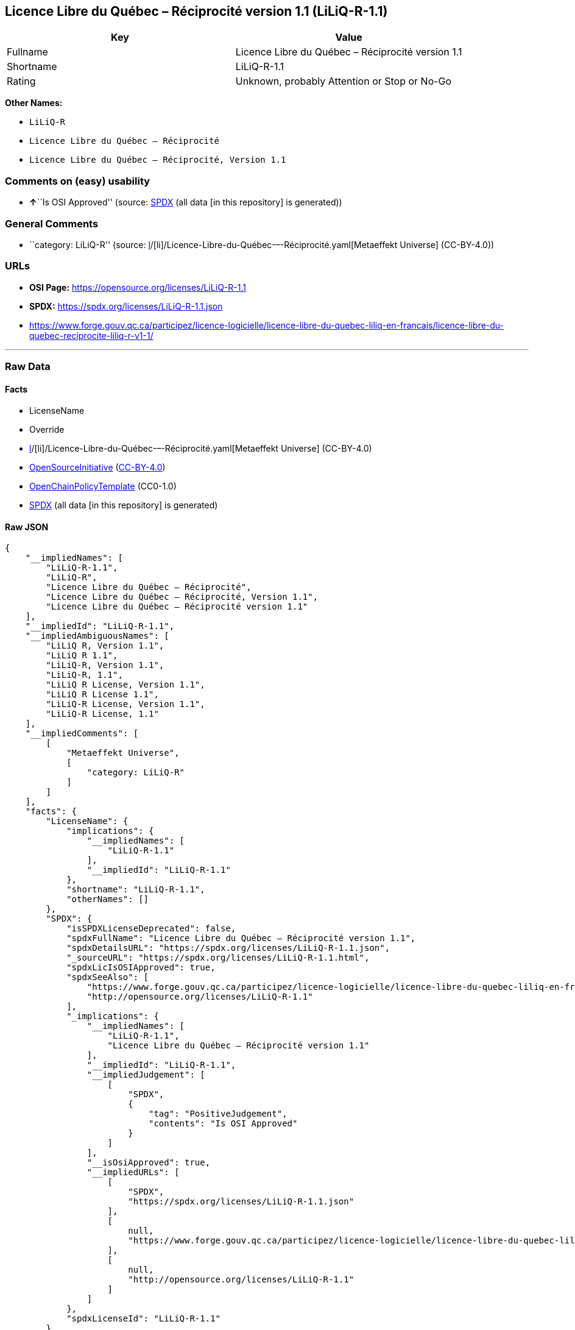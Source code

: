 == Licence Libre du Québec – Réciprocité version 1.1 (LiLiQ-R-1.1)

[cols=",",options="header",]
|===
|Key |Value
|Fullname |Licence Libre du Québec – Réciprocité version 1.1
|Shortname |LiLiQ-R-1.1
|Rating |Unknown, probably Attention or Stop or No-Go
|===

*Other Names:*

* `LiLiQ-R`
* `Licence Libre du Québec – Réciprocité`
* `Licence Libre du Québec – Réciprocité, Version 1.1`

=== Comments on (easy) usability

* **↑**``Is OSI Approved'' (source:
https://spdx.org/licenses/LiLiQ-R-1.1.html[SPDX] (all data [in this
repository] is generated))

=== General Comments

* ``category: LiLiQ-R'' (source:
https://github.com/org-metaeffekt/metaeffekt-universe/blob/main/src/main/resources/ae-universe/[l]/[li]/Licence-Libre-du-Québec-–-Réciprocité.yaml[Metaeffekt
Universe] (CC-BY-4.0))

=== URLs

* *OSI Page:* https://opensource.org/licenses/LiLiQ-R-1.1
* *SPDX:* https://spdx.org/licenses/LiLiQ-R-1.1.json
* https://www.forge.gouv.qc.ca/participez/licence-logicielle/licence-libre-du-quebec-liliq-en-francais/licence-libre-du-quebec-reciprocite-liliq-r-v1-1/

'''''

=== Raw Data

==== Facts

* LicenseName
* Override
* https://github.com/org-metaeffekt/metaeffekt-universe/blob/main/src/main/resources/ae-universe/[l]/[li]/Licence-Libre-du-Québec-–-Réciprocité.yaml[Metaeffekt
Universe] (CC-BY-4.0)
* https://opensource.org/licenses/[OpenSourceInitiative]
(https://creativecommons.org/licenses/by/4.0/legalcode[CC-BY-4.0])
* https://github.com/OpenChain-Project/curriculum/raw/ddf1e879341adbd9b297cd67c5d5c16b2076540b/policy-template/Open%20Source%20Policy%20Template%20for%20OpenChain%20Specification%201.2.ods[OpenChainPolicyTemplate]
(CC0-1.0)
* https://spdx.org/licenses/LiLiQ-R-1.1.html[SPDX] (all data [in this
repository] is generated)

==== Raw JSON

....
{
    "__impliedNames": [
        "LiLiQ-R-1.1",
        "LiLiQ-R",
        "Licence Libre du Québec – Réciprocité",
        "Licence Libre du Québec – Réciprocité, Version 1.1",
        "Licence Libre du Québec – Réciprocité version 1.1"
    ],
    "__impliedId": "LiLiQ-R-1.1",
    "__impliedAmbiguousNames": [
        "LiLiQ R, Version 1.1",
        "LiLiQ R 1.1",
        "LiLiQ-R, Version 1.1",
        "LiLiQ-R, 1.1",
        "LiLiQ R License, Version 1.1",
        "LiLiQ R License 1.1",
        "LiLiQ-R License, Version 1.1",
        "LiLiQ-R License, 1.1"
    ],
    "__impliedComments": [
        [
            "Metaeffekt Universe",
            [
                "category: LiLiQ-R"
            ]
        ]
    ],
    "facts": {
        "LicenseName": {
            "implications": {
                "__impliedNames": [
                    "LiLiQ-R-1.1"
                ],
                "__impliedId": "LiLiQ-R-1.1"
            },
            "shortname": "LiLiQ-R-1.1",
            "otherNames": []
        },
        "SPDX": {
            "isSPDXLicenseDeprecated": false,
            "spdxFullName": "Licence Libre du Québec – Réciprocité version 1.1",
            "spdxDetailsURL": "https://spdx.org/licenses/LiLiQ-R-1.1.json",
            "_sourceURL": "https://spdx.org/licenses/LiLiQ-R-1.1.html",
            "spdxLicIsOSIApproved": true,
            "spdxSeeAlso": [
                "https://www.forge.gouv.qc.ca/participez/licence-logicielle/licence-libre-du-quebec-liliq-en-francais/licence-libre-du-quebec-reciprocite-liliq-r-v1-1/",
                "http://opensource.org/licenses/LiLiQ-R-1.1"
            ],
            "_implications": {
                "__impliedNames": [
                    "LiLiQ-R-1.1",
                    "Licence Libre du Québec – Réciprocité version 1.1"
                ],
                "__impliedId": "LiLiQ-R-1.1",
                "__impliedJudgement": [
                    [
                        "SPDX",
                        {
                            "tag": "PositiveJudgement",
                            "contents": "Is OSI Approved"
                        }
                    ]
                ],
                "__isOsiApproved": true,
                "__impliedURLs": [
                    [
                        "SPDX",
                        "https://spdx.org/licenses/LiLiQ-R-1.1.json"
                    ],
                    [
                        null,
                        "https://www.forge.gouv.qc.ca/participez/licence-logicielle/licence-libre-du-quebec-liliq-en-francais/licence-libre-du-quebec-reciprocite-liliq-r-v1-1/"
                    ],
                    [
                        null,
                        "http://opensource.org/licenses/LiLiQ-R-1.1"
                    ]
                ]
            },
            "spdxLicenseId": "LiLiQ-R-1.1"
        },
        "OpenChainPolicyTemplate": {
            "isSaaSDeemed": "no",
            "licenseType": "copyleft",
            "freedomOrDeath": "no",
            "typeCopyleft": "weak",
            "_sourceURL": "https://github.com/OpenChain-Project/curriculum/raw/ddf1e879341adbd9b297cd67c5d5c16b2076540b/policy-template/Open%20Source%20Policy%20Template%20for%20OpenChain%20Specification%201.2.ods",
            "name": "Licence Libre du Québec – Réciprocité ",
            "commercialUse": true,
            "spdxId": "LiLiQ-R",
            "_implications": {
                "__impliedNames": [
                    "LiLiQ-R"
                ]
            }
        },
        "Override": {
            "oNonCommecrial": null,
            "implications": {
                "__impliedNames": [
                    "LiLiQ-R-1.1",
                    "LiLiQ-R"
                ],
                "__impliedId": "LiLiQ-R-1.1"
            },
            "oName": "LiLiQ-R-1.1",
            "oOtherLicenseIds": [
                "LiLiQ-R"
            ],
            "oDescription": null,
            "oJudgement": null,
            "oCompatibilities": null,
            "oRatingState": null
        },
        "Metaeffekt Universe": {
            "spdxIdentifier": "LiLiQ-R-1.1",
            "shortName": null,
            "category": "LiLiQ-R",
            "alternativeNames": [
                "LiLiQ R, Version 1.1",
                "LiLiQ R 1.1",
                "LiLiQ-R, Version 1.1",
                "LiLiQ-R, 1.1",
                "LiLiQ R License, Version 1.1",
                "LiLiQ R License 1.1",
                "LiLiQ-R License, Version 1.1",
                "LiLiQ-R License, 1.1"
            ],
            "_sourceURL": "https://github.com/org-metaeffekt/metaeffekt-universe/blob/main/src/main/resources/ae-universe/[l]/[li]/Licence-Libre-du-Québec-–-Réciprocité.yaml",
            "otherIds": [],
            "canonicalName": "Licence Libre du Québec – Réciprocité",
            "_implications": {
                "__impliedNames": [
                    "Licence Libre du Québec – Réciprocité",
                    "LiLiQ-R-1.1"
                ],
                "__impliedId": "LiLiQ-R-1.1",
                "__impliedAmbiguousNames": [
                    "LiLiQ R, Version 1.1",
                    "LiLiQ R 1.1",
                    "LiLiQ-R, Version 1.1",
                    "LiLiQ-R, 1.1",
                    "LiLiQ R License, Version 1.1",
                    "LiLiQ R License 1.1",
                    "LiLiQ-R License, Version 1.1",
                    "LiLiQ-R License, 1.1"
                ],
                "__impliedComments": [
                    [
                        "Metaeffekt Universe",
                        [
                            "category: LiLiQ-R"
                        ]
                    ]
                ]
            }
        },
        "OpenSourceInitiative": {
            "text": [
                {
                    "url": "https://opensource.org/licenses/LiLiQ-R-1.1",
                    "title": "HTML",
                    "media_type": "text/html"
                }
            ],
            "identifiers": [],
            "superseded_by": null,
            "_sourceURL": "https://opensource.org/licenses/",
            "name": "Licence Libre du Québec – Réciprocité, Version 1.1",
            "other_names": [],
            "keywords": [
                "international",
                "osi-approved",
                "copyleft"
            ],
            "id": "LiLiQ-R-1.1",
            "links": [
                {
                    "note": "OSI Page",
                    "url": "https://opensource.org/licenses/LiLiQ-R-1.1"
                }
            ],
            "_implications": {
                "__impliedNames": [
                    "LiLiQ-R-1.1",
                    "Licence Libre du Québec – Réciprocité, Version 1.1"
                ],
                "__impliedURLs": [
                    [
                        "OSI Page",
                        "https://opensource.org/licenses/LiLiQ-R-1.1"
                    ]
                ]
            }
        }
    },
    "__impliedJudgement": [
        [
            "SPDX",
            {
                "tag": "PositiveJudgement",
                "contents": "Is OSI Approved"
            }
        ]
    ],
    "__isOsiApproved": true,
    "__impliedURLs": [
        [
            "OSI Page",
            "https://opensource.org/licenses/LiLiQ-R-1.1"
        ],
        [
            "SPDX",
            "https://spdx.org/licenses/LiLiQ-R-1.1.json"
        ],
        [
            null,
            "https://www.forge.gouv.qc.ca/participez/licence-logicielle/licence-libre-du-quebec-liliq-en-francais/licence-libre-du-quebec-reciprocite-liliq-r-v1-1/"
        ],
        [
            null,
            "http://opensource.org/licenses/LiLiQ-R-1.1"
        ]
    ]
}
....

==== Dot Cluster Graph

../dot/LiLiQ-R-1.1.svg
